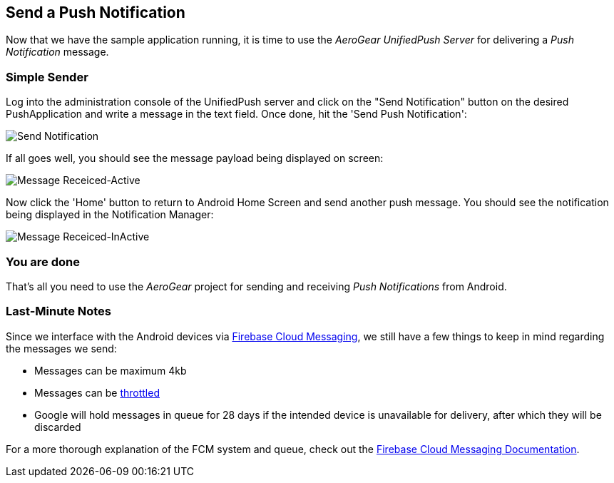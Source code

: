 [[push-notification]]
== Send a Push Notification

Now that we have the sample application running, it is time to use the _AeroGear UnifiedPush Server_ for delivering a _Push Notification_ message.

=== Simple Sender

Log into the administration console of the UnifiedPush server and click on the "Send Notification" button on the desired PushApplication and write a message in the text field. Once done, hit the 'Send Push Notification':

image:./img/send_notification.png[Send Notification]

If all goes well, you should see the message payload being displayed on screen:

image:./img/hello-unifiedpush-active.png[Message Receiced-Active]

Now click the 'Home' button to return to Android Home Screen and send another push message. You should see the notification being displayed in the Notification Manager:

image:./img/hello-unifiedpush-inactive.png[Message Receiced-InActive]

=== You are done

That's all you need to use the _AeroGear_ project for sending and receiving _Push Notifications_ from Android.

=== Last-Minute Notes

Since we interface with the Android devices via link:https://firebase.google.com/docs/cloud-messaging/[Firebase Cloud Messaging], we still have a few things to keep in mind regarding the messages we send:

- Messages can be maximum 4kb
- Messages can be link:http://developer.android.com/google/gcm/adv.html#throttling[throttled]
- Google will hold messages in queue for 28 days if the intended device is unavailable for delivery, after which they will be discarded

For a more thorough explanation of the FCM system and queue, check out the link:https://firebase.google.com/docs/cloud-messaging/[Firebase Cloud Messaging Documentation].
